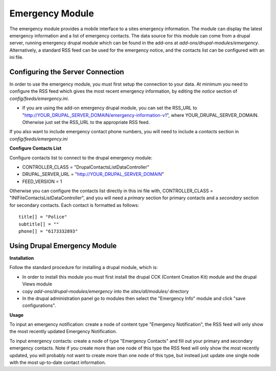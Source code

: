 #################
Emergency Module
#################

The emergency module provides a mobile interface to a sites emergency information. 
The module can display the latest emergency information and a list of emergency contacts.
The data source for this module can come from a drupal server, running emergency drupal module
which can be found in the add-ons at *add-ons/drupal-modules/emergency*.  Alternatively,
a standard RSS feed can be used for the emergency notice, and the contacts list can be 
configured with an ini file.

=================================
Configuring the Server Connection
=================================

In order to use the emergency module, you must first setup the connection to your data.
At minimum you need to configure the RSS feed which gives the most recent emergency information,
by editing the `notice` section of *config/feeds/emergency.ini*.

* If you are using the add-on emergency drupal module, you can set the RSS_URL to
  "http://YOUR_DRUPAL_SERVER_DOMAIN/emergency-information-v1", where YOUR_DRUPAL_SERVER_DOMAIN.
  Otherwise just set the RSS_URL to the appropriate RSS feed.

If you also want to include emergency contact phone numbers, you will need to include
a `contacts` section in *config/feeds/emergency.ini*

**Configure Contacts List**

Configure contacts list to connect to the drupal emergency module:

* CONTROLLER_CLASS = "DrupalContactsListDataController"  
* DRUPAL_SERVER_URL = "http://YOUR_DRUPAL_SERVER_DOMAIN"  
* FEED_VERSION = 1

Otherwise you can configure the contacts list directly in this ini file with,
CONTROLLER_CLASS = "INIFileContactsListDataController", and you will need a
`primary` section for primary contacts and a `secondary` section for secondary contacts.
Each contact is formatted as follows::

  title[] = "Police"  
  subtitle[] = ""  
  phone[] = "6173332893"  

=======================================
Using Drupal Emergency Module
=======================================

**Installation**

Follow the standard procedure for installing a drupal module, which is:  

* In order to install this module you must first install the 
  drupal CCK (Content Creation Kit) module and the drupal Views module  

* copy *add-ons/drupal-modules/emergency* into the *sites/all/modules/* directory  

* In the drupal administration panel go to modules then select the "Emergency Info"
  module and click "save configurations". 

**Usage**

To input an emergency notification: create a node of content type "Emergency Notification",
the RSS feed will only show the most recently updated Emergency Notification.

To input emergency contacts: create a node of type "Emergency Contacts" and fill out
your primary and secondary emergency contacts.  Note if you create more than one node
of this type the RSS feed will only show the most recently updated, you will probably
not want to create more than one node of this type, but instead just update one single node
with the most up-to-date contact information.



